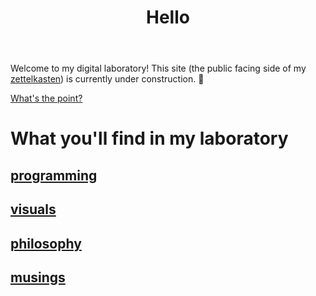 :PROPERTIES:
:ID:       23e03a28-48b1-4fa3-9fa3-71a369950c6d
:END:
#+title: Hello

Welcome to my digital laboratory! This site (the public facing side of my [[id:16db6da7-fbb6-4614-a23c-79ad58a43310][zettelkasten]]) is currently under construction. 🚧

[[id:e6aca40a-e418-4a55-b74e-dfb0109152aa][What's the point?]]

* What you'll find in my laboratory
:PROPERTIES:
:HTML_CONTAINER_CLASS: headlines-grid-container
:END:
** [[id:0997b060-ee05-458e-beed-3494675c879d][programming]]
** [[id:b56d1847-4a25-47cf-a019-4d00319d0dd1][visuals]]
** [[id:091329e5-7896-4975-b88b-99b30f4dd482][philosophy]]
** [[id:e2ff4d71-a630-4a8d-94d4-66606f321bd4][musings]]
